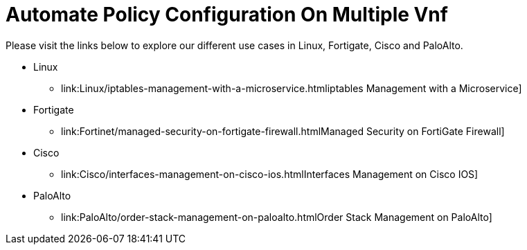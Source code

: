 = Automate Policy Configuration On Multiple Vnf
ifdef::env-github,env-browser[:outfilesuffix: .adoc]
:imagesdir: ../resources/
:ext-relative: adoc


[[main-content]]
Please visit the links below to explore our different use cases in
Linux, Fortigate, Cisco and PaloAlto.

* Linux
** link:Linux/iptables-management-with-a-microservice{outfilesuffix}iptables
Management with a Microservice]
* Fortigate
** link:Fortinet/managed-security-on-fortigate-firewall{outfilesuffix}Managed
Security on FortiGate Firewall]
* Cisco +
** [.confluence-link]#link:Cisco/interfaces-management-on-cisco-ios{outfilesuffix}Interfaces
Management on Cisco IOS]#
* [.confluence-link]#PaloAlto#
** link:PaloAlto/order-stack-management-on-paloalto{outfilesuffix}Order
Stack Management on PaloAlto] +